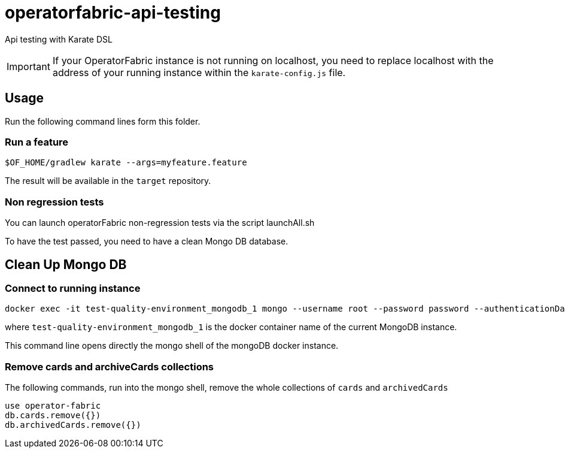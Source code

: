// Copyright (c) 2018-2021 RTE (http://www.rte-france.com)
// See AUTHORS.txt
// This document is subject to the terms of the Creative Commons Attribution 4.0 International license.
// If a copy of the license was not distributed with this
// file, You can obtain one at https://creativecommons.org/licenses/by/4.0/.
// SPDX-License-Identifier: CC-BY-4.0

# operatorfabric-api-testing

Api testing with Karate DSL 

IMPORTANT: If your OperatorFabric instance is not running on localhost, you need to replace localhost with the address
of your running instance within the `karate-config.js` file.

## Usage

Run the following command lines form this folder.

### Run a feature
....
$OF_HOME/gradlew karate --args=myfeature.feature
....

The result will be available in the `target` repository.


### Non regression tests

You can launch operatorFabric non-regression tests via the script launchAll.sh

To have the test passed, you need to have a clean Mongo DB database.

## Clean Up Mongo DB

### Connect to running instance

....
docker exec -it test-quality-environment_mongodb_1 mongo --username root --password password --authenticationDatabase admin
....

where `test-quality-environment_mongodb_1` is the  docker container name of the current MongoDB instance.

This command line opens directly the mongo shell of the mongoDB docker instance.

### Remove cards and archiveCards collections

The following commands, run into the mongo shell, remove the whole collections of `cards` and `archivedCards`

....
use operator-fabric
db.cards.remove({})
db.archivedCards.remove({})
....



